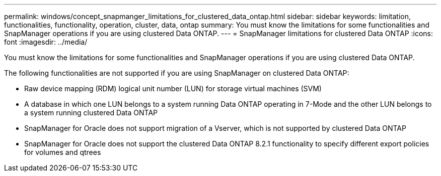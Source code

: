 ---
permalink: windows/concept_snapmanger_limitations_for_clustered_data_ontap.html
sidebar: sidebar
keywords: limitation, functionalities, functionality, operation, cluster, data, ontap
summary: You must know the limitations for some functionalities and SnapManager operations if you are using clustered Data ONTAP.
---
= SnapManager limitations for clustered Data ONTAP
:icons: font
:imagesdir: ../media/

[.lead]
You must know the limitations for some functionalities and SnapManager operations if you are using clustered Data ONTAP.

The following functionalities are not supported if you are using SnapManager on clustered Data ONTAP:

* Raw device mapping (RDM) logical unit number (LUN) for storage virtual machines (SVM)
* A database in which one LUN belongs to a system running Data ONTAP operating in 7-Mode and the other LUN belongs to a system running clustered Data ONTAP
* SnapManager for Oracle does not support migration of a Vserver, which is not supported by clustered Data ONTAP
* SnapManager for Oracle does not support the clustered Data ONTAP 8.2.1 functionality to specify different export policies for volumes and qtrees
